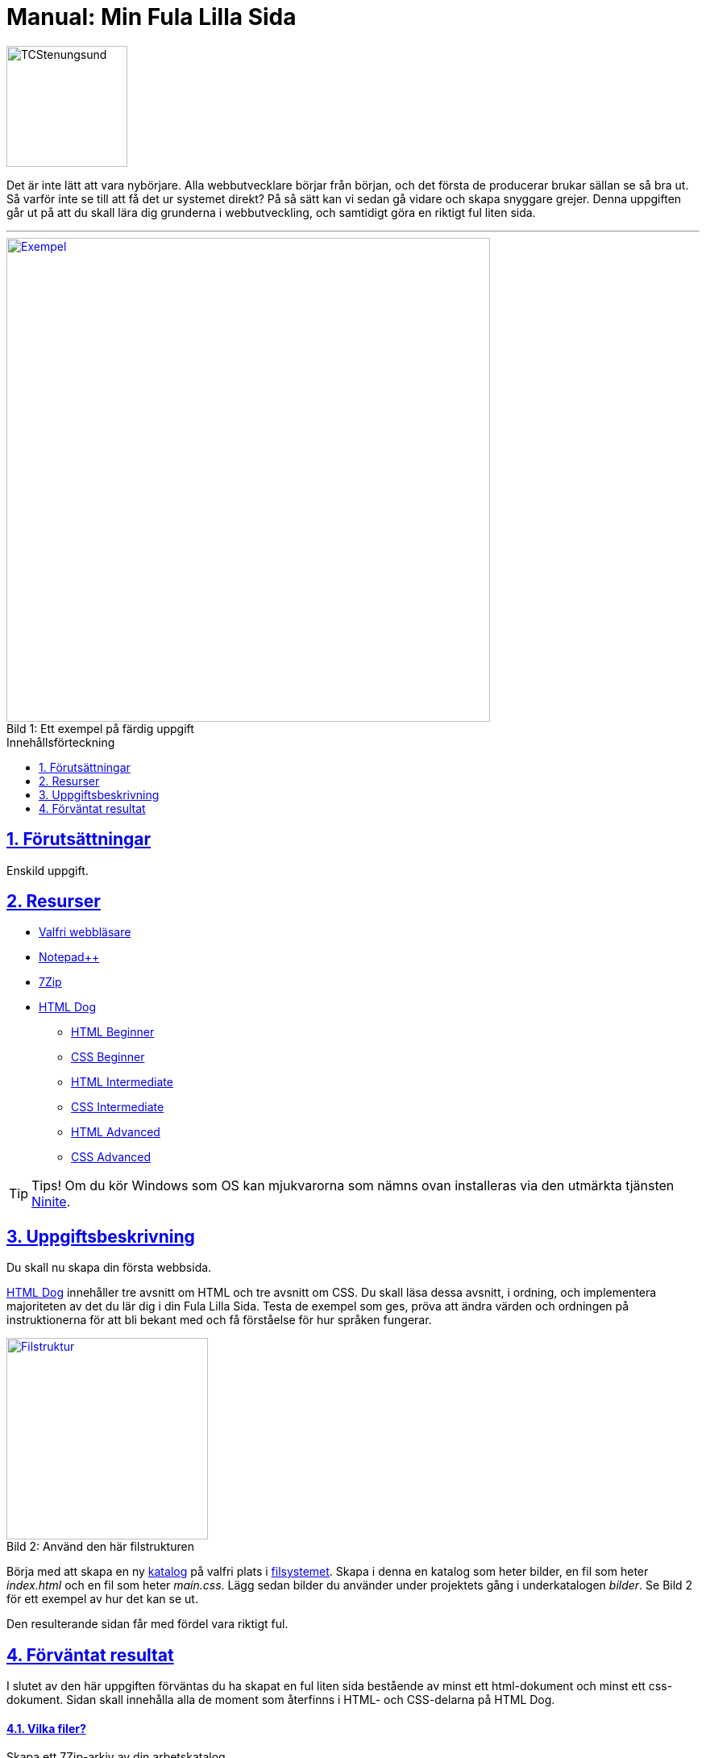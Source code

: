 = Manual: Min Fula Lilla Sida
:homepage: https://github.com/seetee/manual
:imagesdir: ../img
:data-uri:
:source-highlighter: prettify
:pagenums:
:sectnums:
:sectanchors:
:sectlinks:
:toc:
:toclevels: 1
:toc-placement!:

image:tcstenungsund.png[TCStenungsund,150,role=right]

[.lead]
Det är inte lätt att vara nybörjare.
Alla webbutvecklare börjar från början, och det första de producerar brukar sällan se så bra ut.
Så varför inte se till att få det ur systemet direkt? På så sätt kan vi sedan gå vidare och skapa snyggare grejer.
Denna uppgiften går ut på att du skall lära dig grunderna i webbutveckling, och samtidigt göra en riktigt ful liten sida.

'''

.Ett exempel på färdig uppgift
[caption="Bild 1: ",link=https://raw.githubusercontent.com/seetee/docker/master/manual/img/weuweb01_-_min_fula_lilla_sida_0.png]
image::weuweb01_-_min_fula_lilla_sida_0.png[Exempel,600]

.Innehållsförteckning
toc::[]

== Förutsättningar
Enskild uppgift.

== Resurser
* https://www.mozilla.org/sv-SE/firefox/new/[Valfri webbläsare]
* https://notepad-plus-plus.org/[Notepad++]
* https://www.7-zip.org/[7Zip]
* https://htmldog.com/[HTML Dog]
- https://htmldog.com/guides/html/beginner/[HTML Beginner]
- https://htmldog.com/guides/css/beginner/[CSS Beginner]
- https://htmldog.com/guides/html/intermediate/[HTML Intermediate]
- https://htmldog.com/guides/css/intermediate/[CSS Intermediate]
- https://htmldog.com/guides/html/advanced/[HTML Advanced]
- https://htmldog.com/guides/css/advanced/[CSS Advanced]

TIP: Tips! Om du kör Windows som OS kan mjukvarorna som nämns ovan installeras via den utmärkta tjänsten https://ninite.com/7zip-firefox-notepadplusplus/[Ninite].

== Uppgiftsbeskrivning
Du skall nu skapa din första webbsida.

https://htmldog.com/[HTML Dog] innehåller tre avsnitt om HTML och tre avsnitt om CSS. Du skall läsa dessa avsnitt, i ordning, och implementera majoriteten av det du lär dig i din Fula Lilla Sida. Testa de exempel som ges, pröva att ändra värden och ordningen på instruktionerna för att bli bekant med och få förståelse för hur språken fungerar.

.Använd den här filstrukturen
[caption="Bild 2: ",link=https://raw.githubusercontent.com/seetee/docker/master/manual/img/weuweb01_-_min_fula_lilla_sida_1.png]
image::weuweb01_-_min_fula_lilla_sida_1.png[Filstruktur,250,role=right]

Börja med att skapa en ny https://sv.wikipedia.org/wiki/Katalog_(datorteknik)[katalog] på valfri plats i https://sv.wikipedia.org/wiki/Filsystem[filsystemet]. Skapa i denna en katalog som heter bilder, en fil som heter _index.html_ och en fil som heter _main.css_. Lägg sedan bilder du använder under projektets gång i underkatalogen _bilder_. Se Bild 2 för ett exempel av hur det kan se ut.

Den resulterande sidan får med fördel vara riktigt ful.

== Förväntat resultat
I slutet av den här uppgiften förväntas du ha skapat en ful liten sida bestående av minst ett html-dokument och minst ett css-dokument. Sidan skall innehålla alla de moment som återfinns i HTML- och CSS-delarna på HTML Dog.

==== Vilka filer?
Skapa ett 7Zip-arkiv av din arbetskatalog.

==== Var skall de lämnas in?
I inlämningskatalogen i Webbutveckling 1-rummet i It's.
